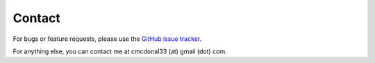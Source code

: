 Contact
=======

For bugs or feature requests, please use the
`GitHub issue tracker <https://github.com/chris-mcdo/obscraper/issues>`_.

For anything else, you can contact me at cmcdonal33 (at) gmail (dot) com.